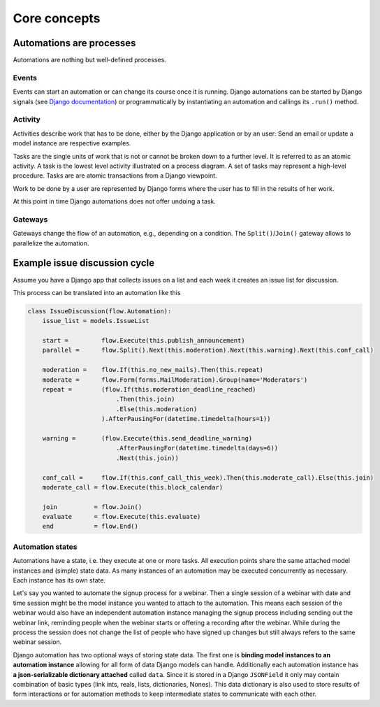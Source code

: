 Core concepts
#############

Automations are processes
*************************
Automations are nothing but well-defined processes.

Events
======
Events can start an automation or can change its course once it is running. Django automations
can be started by Django signals (see
`Django documentation <https://docs.djangoproject.com/en/3.1/topics/signals/>`_) or programmatically
by instantiating an automation and callings its ``.run()`` method.

Activity
========

Activities describe work that has to be done, either by the Django application or by an user:
Send an email or update a model instance are respective examples.

Tasks are the single units of work that is not or cannot be broken down to a further level.
It is referred to as an atomic activity. A task is the lowest level activity illustrated on
a process diagram. A set of tasks may represent a high-level procedure. Tasks are are atomic
transactions from a Django viewpoint.

Work to be done by a user are represented by Django forms where the user has to fill in
the results of her work.

At this point in time Django automations does not offer undoing a task.

Gateways
========

Gateways change the flow of an automation, e.g., depending on a condition.
The ``Split()``/``Join()`` gateway allows to parallelize the automation.

Example issue discussion cycle
******************************

Assume you have a Django app that collects issues on a list and each week it creates an
issue list for discussion.

.. image:: https://upload.wikimedia.org/wikipedia/commons/c/c0/BPMN-DiscussionCycle.jpg

This process can be translated into an automation like this

.. code-block:: python

    class IssueDiscussion(flow.Automation):
        issue_list = models.IssueList

        start =         flow.Execute(this.publish_announcement)
        parallel =      flow.Split().Next(this.moderation).Next(this.warning).Next(this.conf_call)

        moderation =    flow.If(this.no_new_mails).Then(this.repeat)
        moderate =      flow.Form(forms.MailModeration).Group(name='Moderators')
        repeat =        (flow.If(this.moderation_deadline_reached)
                            .Then(this.join)
                            .Else(this.moderation)
                        ).AfterPausingFor(datetime.timedelta(hours=1))

        warning =       (flow.Execute(this.send_deadline_warning)
                            .AfterPausingFor(datetime.timedelta(days=6))
                            .Next(this.join))

        conf_call =     flow.If(this.conf_call_this_week).Then(this.moderate_call).Else(this.join)
        moderate_call = flow.Execute(this.block_calendar)

        join          = flow.Join()
        evaluate      = flow.Execute(this.evaluate)
        end           = flow.End()


Automation states
=================

Automations have a state, i.e. they execute at one or more tasks.
All execution points share the same attached model instances and (simple)
state data. As many instances of an automation may be executed concurrently
as necessary. Each instance has its own state.

Let's say you wanted to automate the signup process for a webinar.
Then a single session of a webinar with date and time session might be
the model instance you wanted to attach to the automation. This means each
session of the webinar would also have an independent automation instance
managing the signup process including sending out the webinar link,
reminding people when the webinar starts or offering a recording after the
webinar. While during the process the session does not change the list of
people who have signed up changes but still always refers to the same
webinar session.

Django automation has two optional ways of storing state data. The
first one is **binding model instances to an automation instance** allowing
for all form of data Django models can handle. Additionally each automation
instance has **a json-serializable dictionary attached** called ``data``. Since
it is stored in a Django ``JSONField`` it only may contain combination of basic
types (link ints, reals, lists, dictionaries, Nones). This data dictionary is
also used to store results of form interactions or for automation methods
to keep intermediate states to communicate with each other.
